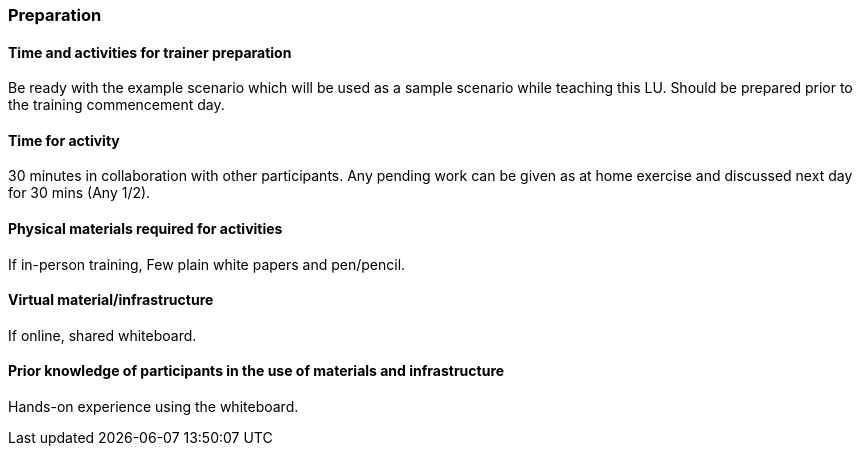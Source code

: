 // tag::EN[]
[discrete]
=== Preparation
// end::EN[]

// --------------------------------------------------------------------

// tag::EN[]
[discrete]
==== Time and activities for trainer preparation
// end::EN[]

////
e.g, 10 min research and collect materials on the day before the session
////

// tag::EN[]
Be ready with the example scenario which will be used as a sample scenario while teaching this LU. Should be prepared prior to the training commencement day.
// end::EN[]

// --------------------------------------------------------------------


// tag::EN[]
// [discrete]
// ==== Time and activities for student preparation
// end::EN[]

////
e.g. 30 minutes 1 day in advance
////

// tag::EN[]
// N/A
// end::EN[]

// --------------------------------------------------------------------

// tag::EN[]
[discrete]
==== Time for activity
// end::EN[]

////
e.g. 15 minutes shared discussion
////

// tag::EN[]
30 minutes in collaboration with other participants. Any pending work can be given as at home exercise and discussed next day for 30 mins (Any 1/2).
// end::EN[]



// --------------------------------------------------------------------

// tag::EN[]
// [discrete]
// ==== Physical space required for activities
// end::EN[]

////
e.g. large room with 3 square meters per participant
////

// tag::EN[]
// none
// end::EN[]

// --------------------------------------------------------------------

// tag::EN[]
[discrete]
==== Physical materials required for activities 
// end::EN[]

////
e.g. whiteboard, flipchart, note-blocks, pencils
////

// tag::EN[]
If in-person training, Few plain white papers and pen/pencil.
// end::EN[]

// --------------------------------------------------------------------

// tag::EN[]
[discrete]
==== Virtual material/infrastructure
// end::EN[]

////
e.g. shared whiteboard, shared text editor, … (possible alternatives). Mind possible constraints that have to be met, (e.g. max usage duration for tools, limits on number of participants)
////

// tag::EN[]
If online, shared whiteboard.
// end::EN[]

// --------------------------------------------------------------------

// tag::EN[]
[discrete]
==== Prior knowledge of participants in the use of materials and infrastructure
// end::EN[]

////
e.g. must be confident in using the virtual whiteboard, soldering skills, …
////

// tag::EN[]
Hands-on experience using the whiteboard.
// end::EN[]

